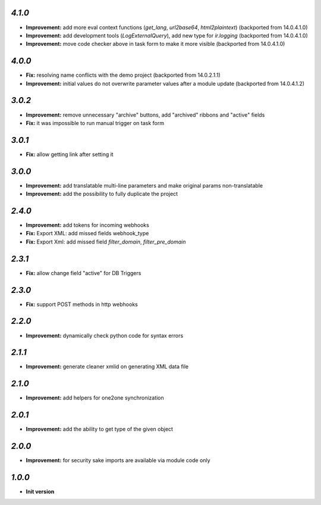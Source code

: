 `4.1.0`
-------

- **Improvement:** add more eval context functions (`get_lang`, `url2base64`, `html2plaintext`) (backported from 14.0.4.1.0)
- **Improvement:** add development tools (`LogExternalQuery`), add new type for `ir.logging` (backported from 14.0.4.1.0)
- **Improvement:** move code checker above in task form to make it more visible (backported from 14.0.4.1.0)

`4.0.0`
-------

- **Fix:** resolving name conflicts with the demo project (backported from 14.0.2.1.1)
- **Improvement:** initial values do not overwrite parameter values after a module update (backported from 14.0.4.1.2)

`3.0.2`
-------

- **Improvement:** remove unnecessary "archive" buttons, add "archived" ribbons and "active" fields
- **Fix:** it was impossible to run manual trigger on task form

`3.0.1`
-------

- **Fix:** allow getting link after setting it

`3.0.0`
-------

- **Improvement:** add translatable multi-line parameters and make original params non-translatable
- **Improvement:** add the possibility to fully duplicate the project

`2.4.0`
-------

- **Improvement:** add tokens for incoming webhooks
- **Fix:** Export XML: add missed fields webhook_type
- **Fix:** Export Xml: add missed field `filter_domain`, `filter_pre_domain`

`2.3.1`
-------

- **Fix:** allow change field "active" for DB Triggers

`2.3.0`
-------

- **Fix:** support POST methods in http webhooks

`2.2.0`
-------

- **Improvement:** dynamically check python code for syntax errors

`2.1.1`
-------

- **Improvement:** generate cleaner xmlid on generating XML data file

`2.1.0`
-------

- **Improvement:** add helpers for one2one synchronization

`2.0.1`
-------

- **Improvement:** add the ability to get type of the given object

`2.0.0`
-------

- **Improvement:** for security sake imports are available via module code only

`1.0.0`
-------

- **Init version**
